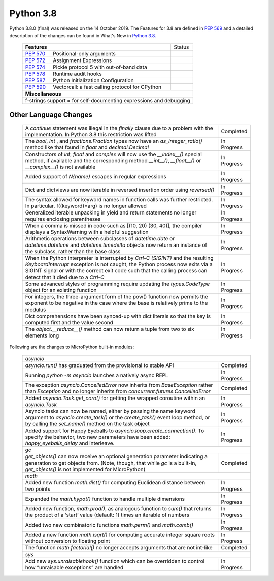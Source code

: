 .. _python_38:


**********
Python 3.8
**********

Python 3.8.0 (final) was released on the 14 October 2019. The Features for 3.8
are defined in `PEP 569 <https://www.python.org/dev/peps/pep-0569/#id9>`_ and
a detailed description of the changes can be found in What's New in `Python
3.8. <https://docs.python.org/3/whatsnew/3.8.html>`_

  +--------------------------------------------------------+---------------------------------------------------+---------------+
  | **Features**                                                                                               | Status        |
  +--------------------------------------------------------+---------------------------------------------------+---------------+
  | `PEP 570 <https://www.python.org/dev/peps/pep-0570/>`_ | Positional-only arguments                         |               |
  +--------------------------------------------------------+---------------------------------------------------+---------------+
  | `PEP 572 <https://www.python.org/dev/peps/pep-0572/>`_ | Assignment Expressions                            |               |
  +--------------------------------------------------------+---------------------------------------------------+---------------+
  | `PEP 574 <https://www.python.org/dev/peps/pep-0574/>`_ | Pickle protocol 5 with out-of-band data           |               |
  +--------------------------------------------------------+---------------------------------------------------+---------------+
  | `PEP 578 <https://www.python.org/dev/peps/pep-0578/>`_ | Runtime audit hooks                               |               |
  +--------------------------------------------------------+---------------------------------------------------+---------------+
  | `PEP 587 <https://www.python.org/dev/peps/pep-0587/>`_ | Python Initialization Configuration               |               |
  +--------------------------------------------------------+---------------------------------------------------+---------------+
  | `PEP 590 <https://www.python.org/dev/peps/pep-0590/>`_ | Vectorcall: a fast calling protocol for CPython   |               |
  +--------------------------------------------------------+---------------------------------------------------+---------------+
  | **Miscellaneous**                                                                                                          |
  +----------------------------------------------------------------------------------------------------------------------------+
  |  f-strings support = for self-documenting expressions and debugging                                                        |
  +----------------------------------------------------------------------------------------------------------------------------+

Other Language Changes
----------------------

  +------------------------------------------------------------------------------------------------------------+-------------+
  | A *continue* statement was illegal in the *finally* clause due to a problem with the implementation. In    | Completed   |  
  | Python 3.8 this restriction was lifted                                                                     |             |
  +------------------------------------------------------------------------------------------------------------+-------------+
  | The *bool*, *int* , and *fractions.Fraction* types now have an *as_integer_ratio()* method like that found | In Progress |
  | in *float* and *decimal.Decimal*                                                                           |             |
  +------------------------------------------------------------------------------------------------------------+-------------+
  | Constructors of *int*, *float* and *complex* will now use the *__index__()* special method, if available   | In Progress | 
  | and the corresponding method *__int__()*, *__float__()* or *__complex__()* is not available                |             |
  +------------------------------------------------------------------------------------------------------------+-------------+
  | Added support of *\N{name}* escapes in regular expressions                                                 | In Progress |
  +------------------------------------------------------------------------------------------------------------+-------------+
  | Dict and dictviews are now iterable in reversed insertion order using *reversed()*                         | In Progress |
  +------------------------------------------------------------------------------------------------------------+-------------+
  | The syntax allowed for keyword names in function calls was further restricted. In particular,              | In Progress |  
  | f((keyword)=arg) is no longer allowed                                                                      |             |
  +------------------------------------------------------------------------------------------------------------+-------------+
  | Generalized iterable unpacking in yield and return statements no longer requires enclosing parentheses     | In Progress |
  +------------------------------------------------------------------------------------------------------------+-------------+
  | When a comma is missed in code such as [(10, 20) (30, 40)], the compiler displays a SyntaxWarning with a   | In Progress | 
  | helpful suggestion                                                                                         |             |
  +------------------------------------------------------------------------------------------------------------+-------------+
  | Arithmetic operations between subclasses of *datetime.date* or *datetime.datetime* and *datetime.timedelta*| In Progress |
  | objects now return an instance of the subclass, rather than the base class                                 |             |
  +------------------------------------------------------------------------------------------------------------+-------------+
  | When the Python interpreter is interrupted by *Ctrl-C (SIGINT)* and the resulting *KeyboardInterrupt*      | In Progress |
  | exception is not caught, the Python process now exits via a SIGINT signal or with the correct exit code    |             |
  | such that the calling process can detect that it died due to  a *Ctrl-C*                                   |             |
  +------------------------------------------------------------------------------------------------------------+-------------+
  | Some advanced styles of programming require updating the *types.CodeType* object for an existing function  | In Progress |
  +------------------------------------------------------------------------------------------------------------+-------------+
  | For integers, the three-argument form of the pow() function now permits the exponent to be negative in the | In Progress |
  | case where the base is relatively prime to the modulus                                                     |             |
  +------------------------------------------------------------------------------------------------------------+-------------+
  | Dict comprehensions have been synced-up with dict literals so that the key is computed first and the value | In Progress | 
  | second                                                                                                     |             |
  +------------------------------------------------------------------------------------------------------------+-------------+
  | The *object.__reduce__()* method can now return a tuple from two to six elements long                      | In Progress |
  +------------------------------------------------------------------------------------------------------------+-------------+

Following are the changes to MicroPython built-in modules:

  +------------------------------------------------------------------------------------------------------------+-------------+
  | `asyncio`                                                                                                                |
  +------------------------------------------------------------------------------------------------------------+-------------+
  | *asyncio.run()* has graduated from the provisional to stable API                                           | Completed   |
  +------------------------------------------------------------------------------------------------------------+-------------+
  | Running *python -m asyncio* launches a natively async REPL                                                 | In Progress |
  +------------------------------------------------------------------------------------------------------------+-------------+
  | The exception *asyncio.CancelledError* now inherits from *BaseException* rather than *Exception* and no    | Completed   | 
  | longer inherits from *concurrent.futures.CancelledError*                                                   |             |
  +------------------------------------------------------------------------------------------------------------+-------------+
  | Added *asyncio.Task.get_coro()* for getting the wrapped coroutine within an *asyncio.Task*                 | In Progress |
  +------------------------------------------------------------------------------------------------------------+-------------+
  | Asyncio tasks can now be named, either by passing the name keyword argument to *asyncio.create_task()* or  | In Progress |  
  | the *create_task()* event loop method, or by calling the *set_name()* method on the task object            |             |
  +------------------------------------------------------------------------------------------------------------+-------------+
  | Added support for Happy Eyeballs to *asyncio.loop.create_connection()*. To specify the behavior, two new   | In Progress |
  | parameters have been added: *happy_eyeballs_delay* and interleave.                                         |             |
  +------------------------------------------------------------------------------------------------------------+-------------+
  | `gc`                                                                                                                     |
  +------------------------------------------------------------------------------------------------------------+-------------+
  | *get_objects()* can now receive an optional generation parameter indicating a generation to get objects    | Completed   |
  | from. (Note, though, that while *gc* is a built-in, *get_objects()* is not implemented for MicroPython)    |             |
  +------------------------------------------------------------------------------------------------------------+-------------+
  | `math`                                                                                                                   |
  +------------------------------------------------------------------------------------------------------------+-------------+
  | Added new function *math.dist()* for computing Euclidean distance between two points                       | In Progress |
  +------------------------------------------------------------------------------------------------------------+-------------+
  | Expanded the *math.hypot()* function to handle multiple dimensions                                         | In Progress |
  +------------------------------------------------------------------------------------------------------------+-------------+
  | Added new function, *math.prod()*, as analogous function to *sum()* that returns the product of a ‘start’  | In Progress | 
  | value (default: 1) times an iterable of numbers                                                            |             |
  +------------------------------------------------------------------------------------------------------------+-------------+
  | Added two new combinatoric functions *math.perm()* and *math.comb()*                                       | In Progress |
  +------------------------------------------------------------------------------------------------------------+-------------+
  | Added a new function *math.isqrt()* for computing accurate integer square roots without conversion to      | In Progress |
  | floating point                                                                                             |             |
  +------------------------------------------------------------------------------------------------------------+-------------+
  | The function *math.factorial()* no longer accepts arguments that are not int-like                          | Completed   |
  +------------------------------------------------------------------------------------------------------------+-------------+
  | `sys`                                                                                                                    |
  +------------------------------------------------------------------------------------------------------------+-------------+
  | Add new *sys.unraisablehook()* function which can be overridden to control how “unraisable exceptions”     | In Progress |
  | are handled                                                                                                |             |
  +------------------------------------------------------------------------------------------------------------+-------------+

